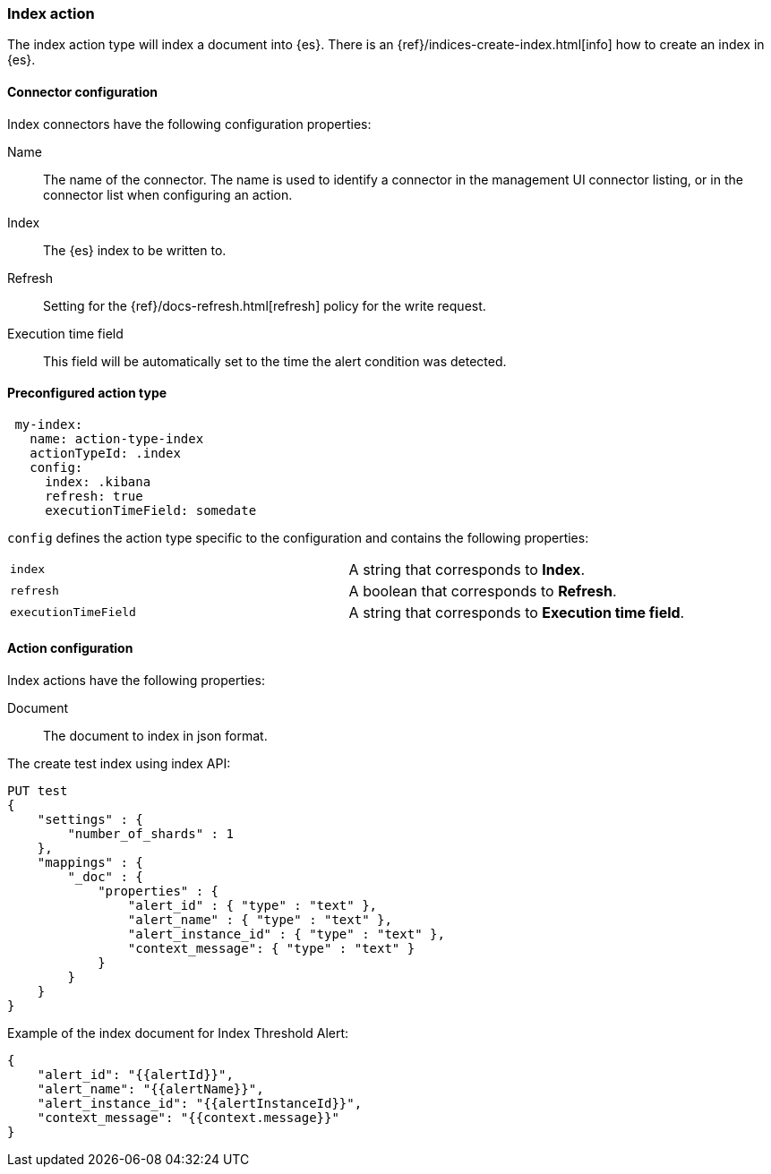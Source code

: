 [role="xpack"]
[[index-action-type]]
=== Index action

The index action type will index a document into {es}. There is an {ref}/indices-create-index.html[info] how to create an index in {es}.

[float]
[[index-connector-configuration]]
==== Connector configuration

Index connectors have the following configuration properties:

Name::      The name of the connector. The name is used to identify a  connector in the management UI connector listing, or in the connector list when configuring an action.
Index::     The {es} index to be written to.
Refresh::   Setting for the {ref}/docs-refresh.html[refresh] policy for the write request.
Execution time field::  This field will be automatically set to the time the alert condition was detected.

[float]
[[Preconfigured-index-configuration]]
==== Preconfigured action type

[source,text]
--
 my-index:
   name: action-type-index
   actionTypeId: .index
   config:
     index: .kibana
     refresh: true
     executionTimeField: somedate
--

`config` defines the action type specific to the configuration and contains the following properties:

[cols="2*<"]
|===

|`index`
| A string that corresponds to *Index*.

|`refresh`
| A boolean that corresponds to *Refresh*.

|`executionTimeField`
| A string that corresponds to *Execution time field*.

|===


[float]
[[index-action-configuration]]
==== Action configuration

Index actions have the following properties:

Document::  The document to index in json format.

The create test index using index API:

[source,js]
--------------------------------------------------
PUT test
{
    "settings" : {
        "number_of_shards" : 1
    },
    "mappings" : {
        "_doc" : {
            "properties" : {
                "alert_id" : { "type" : "text" },
                "alert_name" : { "type" : "text" },
                "alert_instance_id" : { "type" : "text" },
                "context_message": { "type" : "text" }
            }
        }
    }
}
--------------------------------------------------
// CONSOLE


Example of the index document for Index Threshold Alert:

[source,js]
--------------------------------------------------
{
    "alert_id": "{{alertId}}",
    "alert_name": "{{alertName}}",
    "alert_instance_id": "{{alertInstanceId}}",
    "context_message": "{{context.message}}"
} 
--------------------------------------------------
// CONSOLE
